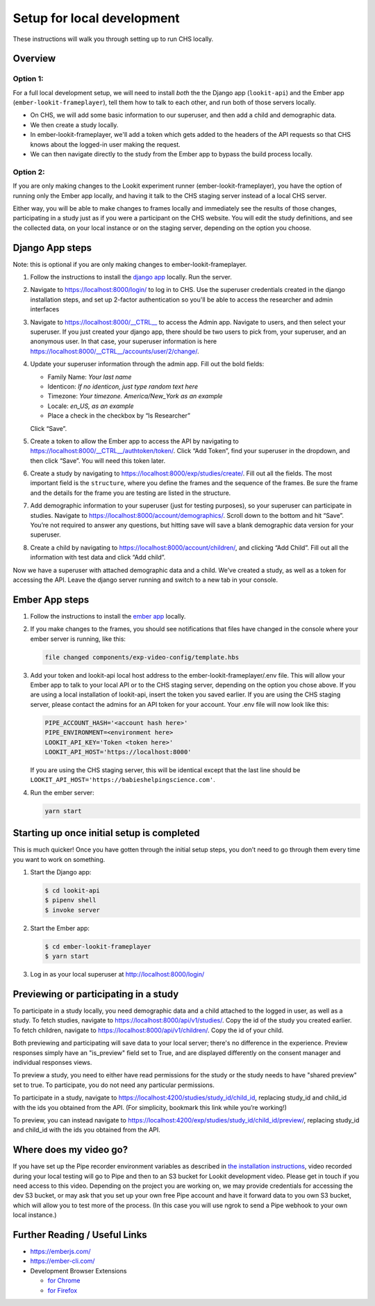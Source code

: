 .. _Local dev setup:

Setup for local development
===================================

These instructions will walk you through setting up to run CHS locally.

Overview
--------

Option 1: 
~~~~~~~~~~~~~~
For a full local development setup, we will need to install *both* the the Django app
(``lookit-api``) and the Ember app (``ember-lookit-frameplayer``), tell
them how to talk to each other, and run both of those servers locally.

- On CHS, we will add some basic information to our superuser, and then add a child and demographic data. 
- We then create a study locally.
- In ember-lookit-frameplayer, we'll add a token which gets added to the headers of the API requests so that CHS knows about the logged-in user making the request. 
- We can then navigate directly to the study from the Ember app to bypass the build process locally.

Option 2:
~~~~~~~~~~~~~~~~
If you are only making changes to the Lookit experiment runner (ember-lookit-frameplayer), you have the option of running only the Ember app locally, and having it talk to the CHS staging server instead of a local CHS server. 

Either way, you will be able to make changes to frames locally and immediately see
the results of those changes, participating in a study just as if you
were a participant on the CHS website. You will edit the study definitions, and see
the collected data, on your local instance or on the staging server, depending on the option you choose. 


Django App steps
----------------

Note: this is optional if you are only making changes to ember-lookit-frameplayer. 

1. Follow the instructions to install the `django
   app <install-django-project.html>`__ locally. Run the server.

2. Navigate to https://localhost:8000/login/ to log in to CHS. Use the superuser
   credentials created in the django installation steps, and set up 2-factor 
   authentication so you'll be able to access the researcher and admin interfaces

3. Navigate to https://localhost:8000/__CTRL__ to access the Admin app. Navigate to users, 
   and then select your superuser. If you just created your django app, there should be
   two users to pick from, your superuser, and an anonymous user. In
   that case, your superuser information is here
   https://localhost:8000/__CTRL__/accounts/user/2/change/.

4. Update your superuser information through the admin app. Fill out the
   bold fields:

   -  Family Name: *Your last name*
   -  Identicon: *If no identicon, just type random text here*
   -  Timezone: *Your timezone. America/New_York as an example*
   -  Locale: *en_US, as an example*
   -  Place a check in the checkbox by “Is Researcher”

   Click “Save”.

5. Create a token to allow the Ember app to access the API by navigating
   to https://localhost:8000/__CTRL__/authtoken/token/. Click “Add Token”,
   find your superuser in the dropdown, and then click “Save”. You will
   need this token later.

6. Create a study by navigating to
   https://localhost:8000/exp/studies/create/. Fill out all the fields.
   The most important field is the ``structure``, where you define the
   frames and the sequence of the frames. Be sure the frame and the
   details for the frame you are testing are listed in the structure.

7. Add demographic information to your superuser (just for testing
   purposes), so your superuser can participate in studies. Navigate to
   https://localhost:8000/account/demographics/. Scroll down to the
   bottom and hit “Save”. You’re not required to answer any questions,
   but hitting save will save a blank demographic data version for your
   superuser.

8. Create a child by navigating to
   https://localhost:8000/account/children/, and clicking “Add Child”.
   Fill out all the information with test data and click “Add child”.

Now we have a superuser with attached
demographic data and a child. We’ve created a study, as well as a token
for accessing the API. Leave the django server running and switch to a
new tab in your console.

Ember App steps
---------------

1. Follow the instructions to install the `ember
   app <install-ember-app.html>`__ locally.

2. If you
   make changes to the frames, you should see notifications that files
   have changed in the console where your ember server is running, like
   this:

   .. code:: bash

      file changed components/exp-video-config/template.hbs

3. Add your token and lookit-api local host address 
   to the ember-lookit-frameplayer/.env file. This will allow your Ember app to talk
   to your local API or to the CHS staging server, depending on the option you chose
   above. If you are using a local installation of lookit-api, insert the token you saved
   earlier. If you are using the CHS staging server, please contact the admins for 
   an API token for your account. Your .env file will now look like this:

   .. code:: bash
   
      PIPE_ACCOUNT_HASH='<account hash here>'
      PIPE_ENVIRONMENT=<environment here>
      LOOKIT_API_KEY='Token <token here>'
      LOOKIT_API_HOST='https://localhost:8000'

   If you are using the CHS staging server, this will be identical except that the
   last line should be ``LOOKIT_API_HOST='https://babieshelpingscience.com'``.

4. Run the ember server: 
   
   .. code::
   
      yarn start


Starting up once initial setup is completed
-------------------------------------------

This is much quicker! Once you have gotten through the initial setup
steps, you don’t need to go through them every time you want to work on
something.

1. Start the Django app:

   .. code-block:: bash

      $ cd lookit-api
      $ pipenv shell
      $ invoke server
      
2. Start the Ember app:

   .. code-block:: bash

      $ cd ember-lookit-frameplayer
      $ yarn start

3. Log in as your local superuser at http://localhost:8000/login/

Previewing or participating in a study
---------------------------------------

To participate in a study locally, you need demographic data and a child
attached to the logged in user, as well as a study. To fetch studies, navigate to
https://localhost:8000/api/v1/studies/. Copy the id of the study you
created earlier. To fetch children, navigate to
https://localhost:8000/api/v1/children/. Copy the id of your child.

Both previewing and participating will save data to your local server; there's no difference in the experience. Preview responses simply have an "is_preview" field set to True, and are displayed differently on the consent manager and individual responses views.

To preview a study, you need to either have read permissions for the study or the study needs to have "shared preview" set to true. To participate, you do not need any particular permissions. 

To participate in a study, navigate to
https://localhost:4200/studies/study_id/child_id, replacing study_id and
child_id with the ids you obtained from the API. (For simplicity,
bookmark this link while you’re working!)

To preview, you can instead navigate to https://localhost:4200/exp/studies/study_id/child_id/preview/, replacing study_id and
child_id with the ids you obtained from the API.


Where does my video go?
-----------------------

If you have set up the Pipe recorder environment variables as described
in `the installation instructions <ember-app-installation.html>`__,
video recorded during your local testing will go to Pipe and then to an
S3 bucket for Lookit development video. Please get in touch if you need access to this video. Depending on the project you are working on, we may provide credentials for accessing the dev S3 bucket, or may ask that you set up your own free Pipe account and have it forward data to you own S3 bucket, which will allow you to test more of the process. (In this case you will use ngrok to send a Pipe webhook to your own local instance.)


Further Reading / Useful Links
--------------------------------

- https://emberjs.com/
- https://ember-cli.com/
- Development Browser Extensions

  - `for Chrome <https://chrome.google.com/webstore/detail/ember-inspector/bmdblncegkenkacieihfhpjfppoconhi>`_
  - `for Firefox <https://addons.mozilla.org/en-US/firefox/addon/ember-inspector/>`_
